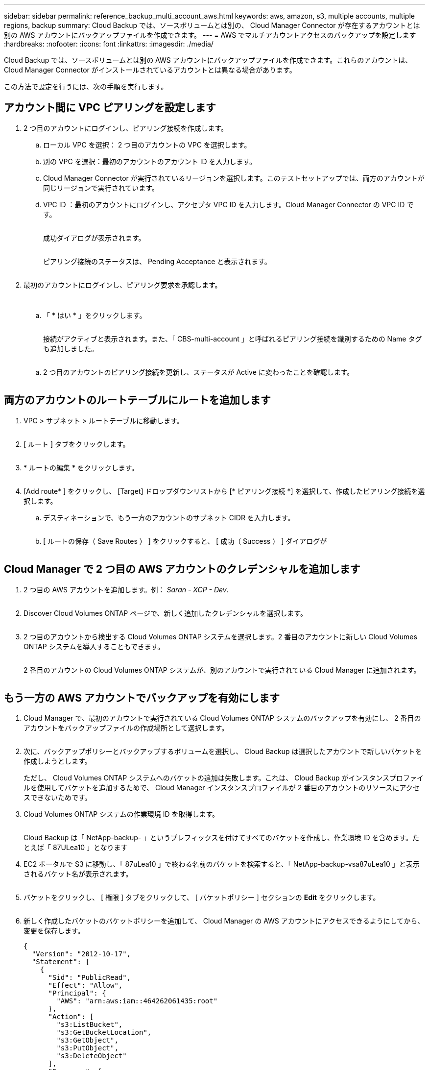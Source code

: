---
sidebar: sidebar 
permalink: reference_backup_multi_account_aws.html 
keywords: aws, amazon, s3, multiple accounts, multiple regions, backup 
summary: Cloud Backup では、ソースボリュームとは別の、 Cloud Manager Connector が存在するアカウントとは別の AWS アカウントにバックアップファイルを作成できます。 
---
= AWS でマルチアカウントアクセスのバックアップを設定します
:hardbreaks:
:nofooter: 
:icons: font
:linkattrs: 
:imagesdir: ./media/


[role="lead"]
Cloud Backup では、ソースボリュームとは別の AWS アカウントにバックアップファイルを作成できます。これらのアカウントは、 Cloud Manager Connector がインストールされているアカウントとは異なる場合があります。

この方法で設定を行うには、次の手順を実行します。



== アカウント間に VPC ピアリングを設定します

. 2 つ目のアカウントにログインし、ピアリング接続を作成します。
+
.. ローカル VPC を選択： 2 つ目のアカウントの VPC を選択します。
.. 別の VPC を選択：最初のアカウントのアカウント ID を入力します。
.. Cloud Manager Connector が実行されているリージョンを選択します。このテストセットアップでは、両方のアカウントが同じリージョンで実行されています。
.. VPC ID ：最初のアカウントにログインし、アクセプタ VPC ID を入力します。Cloud Manager Connector の VPC ID です。
+
image:screenshot_aws_peer1.png[""]

+
成功ダイアログが表示されます。

+
image:screenshot_aws_peer2.png[""]

+
ピアリング接続のステータスは、 Pending Acceptance と表示されます。

+
image:screenshot_aws_peer3.png[""]



. 最初のアカウントにログインし、ピアリング要求を承認します。
+
image:screenshot_aws_peer4.png[""]

+
image:screenshot_aws_peer5.png[""]

+
.. 「 * はい * 」をクリックします。
+
image:screenshot_aws_peer6.png[""]

+
接続がアクティブと表示されます。また、「 CBS-multi-account 」と呼ばれるピアリング接続を識別するための Name タグも追加しました。

+
image:screenshot_aws_peer7.png[""]

.. 2 つ目のアカウントのピアリング接続を更新し、ステータスが Active に変わったことを確認します。
+
image:screenshot_aws_peer8.png[""]







== 両方のアカウントのルートテーブルにルートを追加します

. VPC > サブネット > ルートテーブルに移動します。
+
image:screenshot_aws_route1.png[""]

. [ ルート ] タブをクリックします。
+
image:screenshot_aws_route2.png[""]

. * ルートの編集 * をクリックします。
+
image:screenshot_aws_route3.png[""]

. [Add route* ] をクリックし、 [Target] ドロップダウンリストから [* ピアリング接続 *] を選択して、作成したピアリング接続を選択します。
+
.. デスティネーションで、もう一方のアカウントのサブネット CIDR を入力します。
+
image:screenshot_aws_route4.png[""]

.. [ ルートの保存（ Save Routes ） ] をクリックすると、 [ 成功（ Success ） ] ダイアログが
+
image:screenshot_aws_route5.png[""]







== Cloud Manager で 2 つ目の AWS アカウントのクレデンシャルを追加します

. 2 つ目の AWS アカウントを追加します。例： _Saran - XCP - Dev_.
+
image:screenshot_aws_second_account1.png[""]

. Discover Cloud Volumes ONTAP ページで、新しく追加したクレデンシャルを選択します。
+
image:screenshot_aws_second_account2.png[""]

. 2 つ目のアカウントから検出する Cloud Volumes ONTAP システムを選択します。2 番目のアカウントに新しい Cloud Volumes ONTAP システムを導入することもできます。
+
image:screenshot_aws_second_account3.png[""]

+
2 番目のアカウントの Cloud Volumes ONTAP システムが、別のアカウントで実行されている Cloud Manager に追加されます。

+
image:screenshot_aws_second_account4.png[""]





== もう一方の AWS アカウントでバックアップを有効にします

. Cloud Manager で、最初のアカウントで実行されている Cloud Volumes ONTAP システムのバックアップを有効にし、 2 番目のアカウントをバックアップファイルの作成場所として選択します。
+
image:screenshot_aws_pick_second_account1.png[""]

. 次に、バックアップポリシーとバックアップするボリュームを選択し、 Cloud Backup は選択したアカウントで新しいバケットを作成しようとします。
+
ただし、 Cloud Volumes ONTAP システムへのバケットの追加は失敗します。これは、 Cloud Backup がインスタンスプロファイルを使用してバケットを追加するためで、 Cloud Manager インスタンスプロファイルが 2 番目のアカウントのリソースにアクセスできないためです。

. Cloud Volumes ONTAP システムの作業環境 ID を取得します。
+
image:screenshot_aws_onprem_we_id.png[""]

+
Cloud Backup は「 NetApp-backup- 」というプレフィックスを付けてすべてのバケットを作成し、作業環境 ID を含めます。たとえば「 87ULea10 」となります

. EC2 ポータルで S3 に移動し、「 87uLea10 」で終わる名前のバケットを検索すると、「 NetApp-backup-vsa87uLea10 」と表示されるバケット名が表示されます。
+
image:screenshot_aws_find_bucket.png[""]

. バケットをクリックし、 [ 権限 ] タブをクリックして、 [ バケットポリシー ] セクションの *Edit* をクリックします。
+
image:screenshot_aws_bucket_policy.png[""]

. 新しく作成したバケットのバケットポリシーを追加して、 Cloud Manager の AWS アカウントにアクセスできるようにしてから、変更を保存します。
+
[source, json]
----
{
  "Version": "2012-10-17",
  "Statement": [
    {
      "Sid": "PublicRead",
      "Effect": "Allow",
      "Principal": {
        "AWS": "arn:aws:iam::464262061435:root"
      },
      "Action": [
        "s3:ListBucket",
        "s3:GetBucketLocation",
        "s3:GetObject",
        "s3:PutObject",
        "s3:DeleteObject"
      ],
      "Resource": [
        "arn:aws:s3:::netapp-backup-vsa87uleai0",
        "arn:aws:s3:::netapp-backup-vsa87uleai0/*"
      ]
    }
  ]
}
----
+
「 aws 」： "aws ： "arn ： aws ： 464262061435 ： root 」ではアカウント 464262061435 のすべてのリソースにこのバケットへのアクセスを許可しています。特定のロールレベルに減らすには、特定のロールでポリシーを更新します。ロールを個別に追加する場合は、 occm ロールも追加する必要があります。追加しないと、 Cloud Backup UI でバックアップが更新されません。

+
例： "AWS" ： "arn ： aws ： IAM ： 464262061435 ： role/CVO-instance-profileversion10-d8e-IamInstanceRole-IKJP1HC2E7R"

. Cloud Volumes ONTAP システムでクラウドバックアップの有効化を再度実行して、成功することを確認します。

